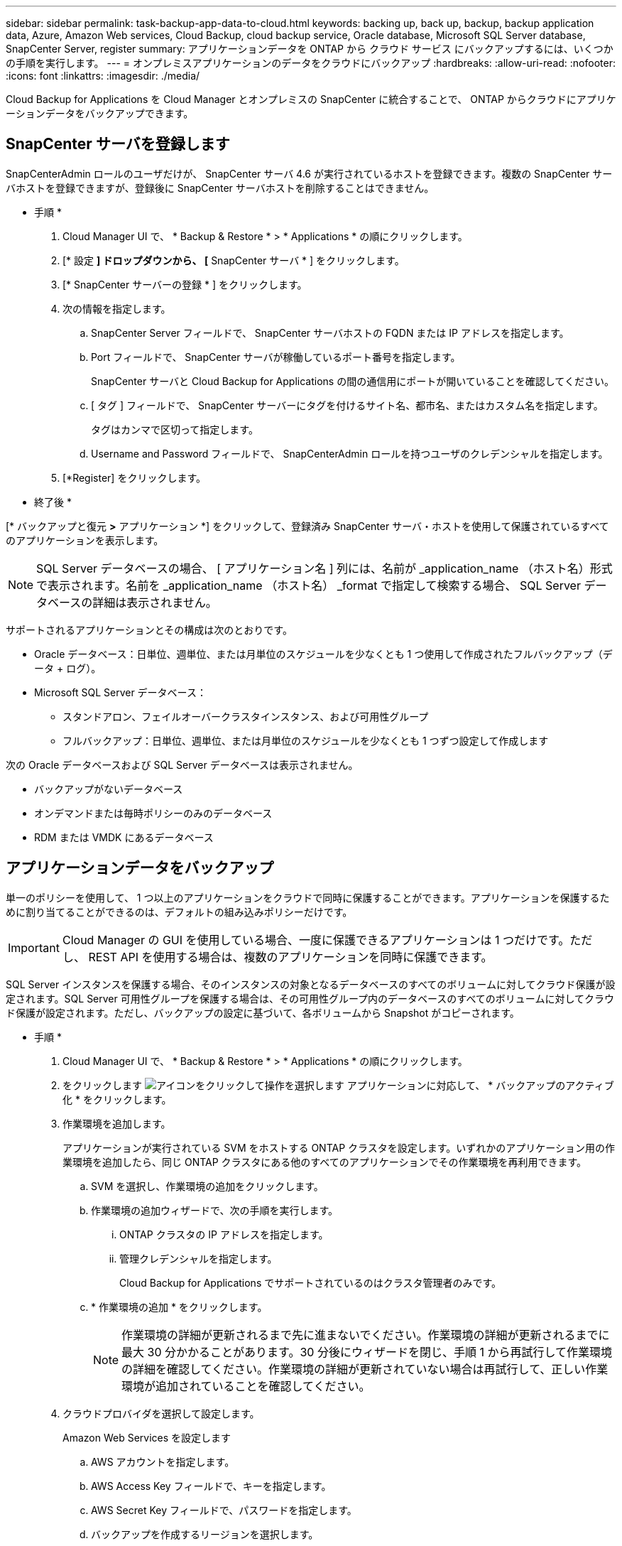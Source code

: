 ---
sidebar: sidebar 
permalink: task-backup-app-data-to-cloud.html 
keywords: backing up, back up, backup, backup application data, Azure, Amazon Web services, Cloud Backup, cloud backup service, Oracle database, Microsoft SQL Server database, SnapCenter Server, register 
summary: アプリケーションデータを ONTAP から クラウド サービス にバックアップするには、いくつかの手順を実行します。 
---
= オンプレミスアプリケーションのデータをクラウドにバックアップ
:hardbreaks:
:allow-uri-read: 
:nofooter: 
:icons: font
:linkattrs: 
:imagesdir: ./media/


[role="lead"]
Cloud Backup for Applications を Cloud Manager とオンプレミスの SnapCenter に統合することで、 ONTAP からクラウドにアプリケーションデータをバックアップできます。



== SnapCenter サーバを登録します

SnapCenterAdmin ロールのユーザだけが、 SnapCenter サーバ 4.6 が実行されているホストを登録できます。複数の SnapCenter サーバホストを登録できますが、登録後に SnapCenter サーバホストを削除することはできません。

* 手順 *

. Cloud Manager UI で、 * Backup & Restore * > * Applications * の順にクリックします。
. [* 設定 *] ドロップダウンから、 [* SnapCenter サーバ * ] をクリックします。
. [* SnapCenter サーバーの登録 * ] をクリックします。
. 次の情報を指定します。
+
.. SnapCenter Server フィールドで、 SnapCenter サーバホストの FQDN または IP アドレスを指定します。
.. Port フィールドで、 SnapCenter サーバが稼働しているポート番号を指定します。
+
SnapCenter サーバと Cloud Backup for Applications の間の通信用にポートが開いていることを確認してください。

.. [ タグ ] フィールドで、 SnapCenter サーバーにタグを付けるサイト名、都市名、またはカスタム名を指定します。
+
タグはカンマで区切って指定します。

.. Username and Password フィールドで、 SnapCenterAdmin ロールを持つユーザのクレデンシャルを指定します。


. [*Register] をクリックします。


* 終了後 *

[* バックアップと復元 *>* アプリケーション *] をクリックして、登録済み SnapCenter サーバ・ホストを使用して保護されているすべてのアプリケーションを表示します。


NOTE: SQL Server データベースの場合、 [ アプリケーション名 ] 列には、名前が _application_name （ホスト名）形式で表示されます。名前を _application_name （ホスト名） _format で指定して検索する場合、 SQL Server データベースの詳細は表示されません。

サポートされるアプリケーションとその構成は次のとおりです。

* Oracle データベース：日単位、週単位、または月単位のスケジュールを少なくとも 1 つ使用して作成されたフルバックアップ（データ + ログ）。
* Microsoft SQL Server データベース：
+
** スタンドアロン、フェイルオーバークラスタインスタンス、および可用性グループ
** フルバックアップ：日単位、週単位、または月単位のスケジュールを少なくとも 1 つずつ設定して作成します




次の Oracle データベースおよび SQL Server データベースは表示されません。

* バックアップがないデータベース
* オンデマンドまたは毎時ポリシーのみのデータベース
* RDM または VMDK にあるデータベース




== アプリケーションデータをバックアップ

単一のポリシーを使用して、 1 つ以上のアプリケーションをクラウドで同時に保護することができます。アプリケーションを保護するために割り当てることができるのは、デフォルトの組み込みポリシーだけです。


IMPORTANT: Cloud Manager の GUI を使用している場合、一度に保護できるアプリケーションは 1 つだけです。ただし、 REST API を使用する場合は、複数のアプリケーションを同時に保護できます。

SQL Server インスタンスを保護する場合、そのインスタンスの対象となるデータベースのすべてのボリュームに対してクラウド保護が設定されます。SQL Server 可用性グループを保護する場合は、その可用性グループ内のデータベースのすべてのボリュームに対してクラウド保護が設定されます。ただし、バックアップの設定に基づいて、各ボリュームから Snapshot がコピーされます。

* 手順 *

. Cloud Manager UI で、 * Backup & Restore * > * Applications * の順にクリックします。
. をクリックします image:icon-action.png["アイコンをクリックして操作を選択します"] アプリケーションに対応して、 * バックアップのアクティブ化 * をクリックします。
. 作業環境を追加します。
+
アプリケーションが実行されている SVM をホストする ONTAP クラスタを設定します。いずれかのアプリケーション用の作業環境を追加したら、同じ ONTAP クラスタにある他のすべてのアプリケーションでその作業環境を再利用できます。

+
.. SVM を選択し、作業環境の追加をクリックします。
.. 作業環境の追加ウィザードで、次の手順を実行します。
+
... ONTAP クラスタの IP アドレスを指定します。
... 管理クレデンシャルを指定します。
+
Cloud Backup for Applications でサポートされているのはクラスタ管理者のみです。



.. * 作業環境の追加 * をクリックします。
+

NOTE: 作業環境の詳細が更新されるまで先に進まないでください。作業環境の詳細が更新されるまでに最大 30 分かかることがあります。30 分後にウィザードを閉じ、手順 1 から再試行して作業環境の詳細を確認してください。作業環境の詳細が更新されていない場合は再試行して、正しい作業環境が追加されていることを確認してください。



. クラウドプロバイダを選択して設定します。
+
[role="tabbed-block"]
====
.Amazon Web Services を設定します
--
.. AWS アカウントを指定します。
.. AWS Access Key フィールドで、キーを指定します。
.. AWS Secret Key フィールドで、パスワードを指定します。
.. バックアップを作成するリージョンを選択します。
.. 作業環境として追加した ONTAP クラスタの IP アドレスを指定します。


--
.Microsoft Azure を設定
--
.. Azure サブスクリプション ID を指定します。
.. バックアップを作成するリージョンを選択します。
.. 新しいリソースグループを作成するか、既存のリソースグループを使用してください。
.. 作業環境として追加した ONTAP クラスタの IP アドレスを指定します。


--
====


. [ ポリシーの割り当て ] ページで、ポリシーを選択して [ 次へ * ] をクリックします。
. 詳細を確認し、 * バックアップのアクティブ化 * をクリックします。


次のビデオでは、データベースを保護する簡単な手順を示します。

video::bUwnE18qnag[youtube, width=848,height=480,end=164]